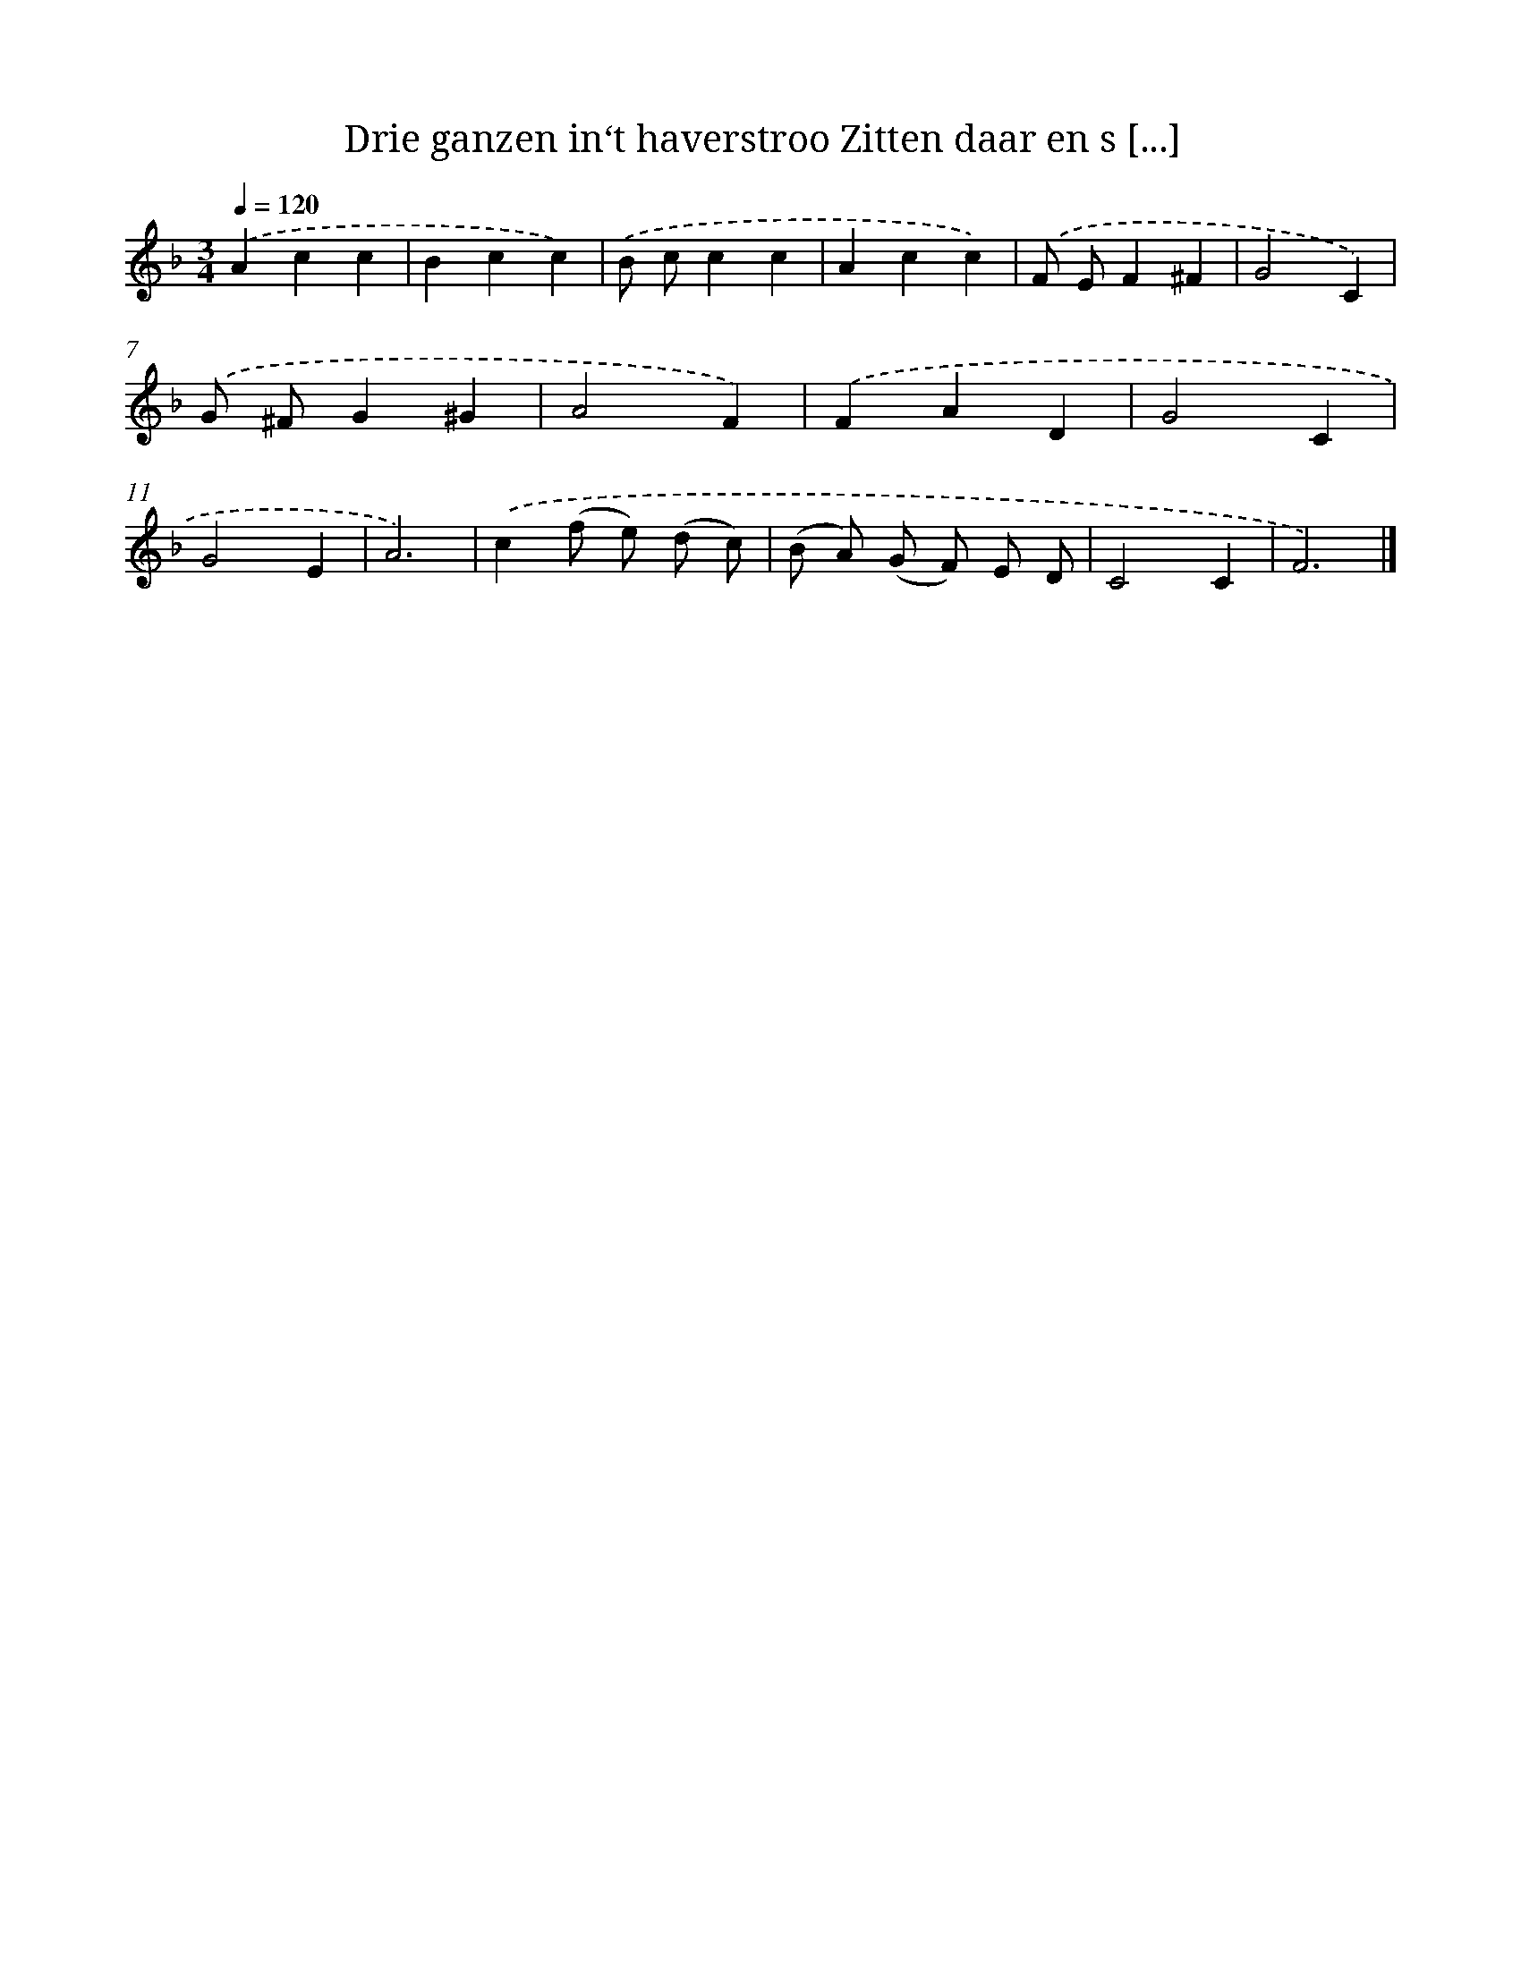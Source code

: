 X: 9270
T: Drie ganzen in‘t haverstroo Zitten daar en s [...]
%%abc-version 2.0
%%abcx-abcm2ps-target-version 5.9.1 (29 Sep 2008)
%%abc-creator hum2abc beta
%%abcx-conversion-date 2018/11/01 14:36:54
%%humdrum-veritas 3741836452
%%humdrum-veritas-data 2441343125
%%continueall 1
%%barnumbers 0
L: 1/4
M: 3/4
Q: 1/4=120
K: F clef=treble
.('Acc |
Bcc) |
.('B/ c/cc |
Acc) |
.('F/ E/F^F |
G2C) |
.('G/ ^F/G^G |
A2F) |
.('FAD |
G2C |
G2E |
A3) |
.('c(f/ e/) (d/ c/) |
(B/ A/) (G/ F/) E/ D/ |
C2C |
F3) |]

